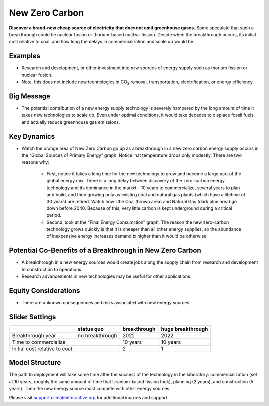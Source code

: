 |imgNewTechIcon| New Zero Carbon 
==================================

**Discover a brand-new cheap source of electricity that does not emit greenhouse gases.** Some speculate that such a breakthrough could be nuclear fusion or thorium-based nuclear fission. Decide when the breakthrough occurs, its initial cost relative to coal, and how long the delays in commercialization and scale up would be.

Examples
--------

* Research and development, or other investment into new sources of energy supply such as thorium fission or nuclear fusion. 

* Note, this does not include new technologies in CO\ :sub:`2` removal, transportation, electrification, or energy efficiency.

Big Message
-----------

* The potential contribution of a new energy supply technology is severely hampered by the long amount of time it takes new technologies to scale up. Even under optimal conditions, it would take decades to displace fossil fuels, and actually reduce greenhouse gas emissions.

Key Dynamics
------------

* Watch the orange area of New Zero Carbon go up as a breakthrough in a new zero carbon energy supply occurs in the “Global Sources of Primary Energy” graph. Notice that temperature drops only modestly. There are two reasons why:

   * First, notice it takes a long time for the new technology to grow and become a large part of the global energy mix. There is a long delay between discovery of the zero-carbon energy technology and its dominance in the market – 10 years to commercialize, several years to plan and build, and then growing only as existing coal and natural gas plants (which have a lifetime of 30 years) are retired. Watch how little Coal (brown area) and Natural Gas (dark blue area) go down before 2040. Because of this, very little carbon is kept underground during a critical period. 

   * Second, look at the “Final Energy Consumption” graph. The reason the new zero-carbon technology grows quickly is that it is cheaper than all other energy supplies, so the abundance of inexpensive energy increases demand to higher than it would be otherwise.

Potential Co-Benefits of a Breakthrough in New Zero Carbon
-----------------------------------------------------------
- A breakthrough in a new energy sources would create jobs along the supply chain from research and development to construction to operations. 
- Research advancements in new technologies may be useful for other applications.

Equity Considerations 
----------------------
- There are unknown consequences and risks associated with new energy sources.

Slider Settings
---------------

============================= =============== ============ =================
\                             status quo      breakthrough huge breakthrough
============================= =============== ============ =================
Breakthrough year             no breakthrough 2022         2022
Time to commercialize                         10 years     10 years
Initial cost relative to coal                 2            1
============================= =============== ============ =================

Model Structure
---------------

The path to deployment will take some time after the success of the technology in the laboratory: commercialization (set at 10 years, roughly the same amount of time that Uranium-based fission took), planning (2 years), and construction (5 years). Then the new energy source must compete with other energy sources.

Please visit `support.climateinteractive.org <https://support.climateinteractive.org>`_ for additional inquires and support.

.. SUBSTITUTIONS SECTION

.. |imgNewTechIcon| image:: ../images/icons/newtech_icon.png
   :width: 0.35931in
   :height: 0.49106in
